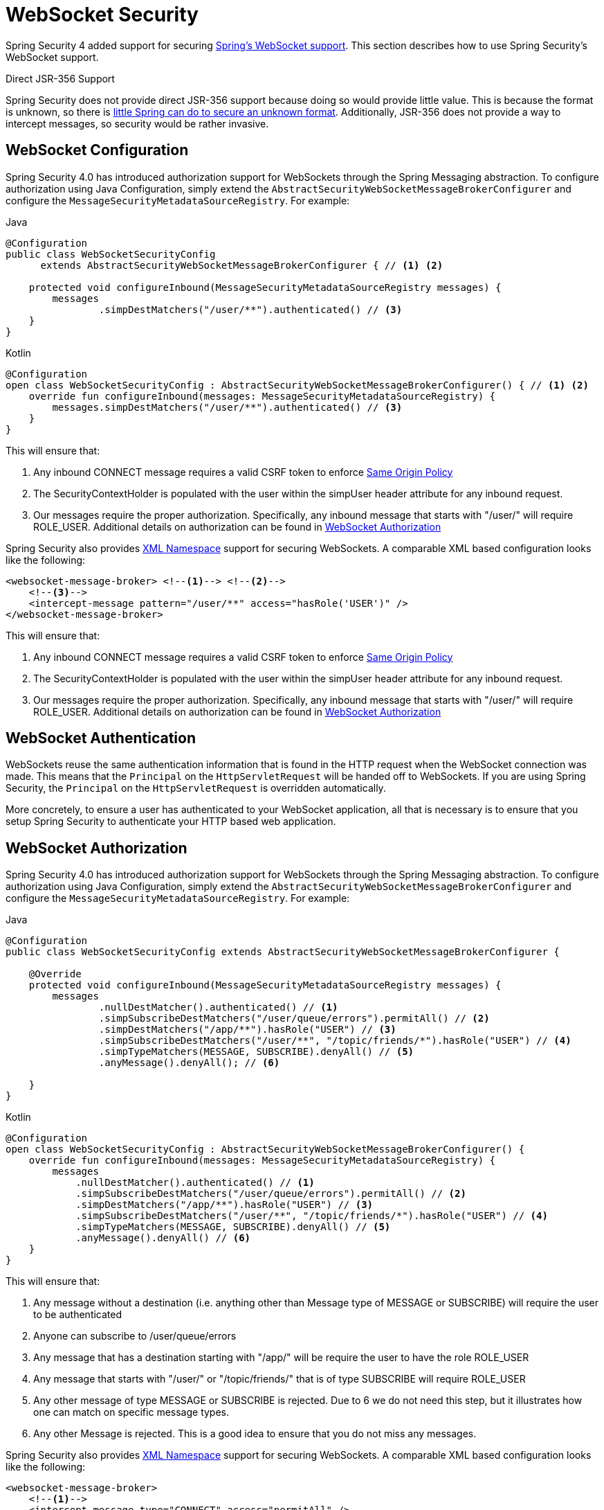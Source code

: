 [[websocket]]
= WebSocket Security

Spring Security 4 added support for securing https://docs.spring.io/spring/docs/current/spring-framework-reference/html/websocket.html[Spring's WebSocket support].
This section describes how to use Spring Security's WebSocket support.

.Direct JSR-356 Support
****
Spring Security does not provide direct JSR-356 support because doing so would provide little value.
This is because the format is unknown, so there is https://docs.spring.io/spring/docs/current/spring-framework-reference/html/websocket.html#websocket-intro-sub-protocol[little Spring can do to secure an unknown format].
Additionally, JSR-356 does not provide a way to intercept messages, so security would be rather invasive.
****

[[websocket-configuration]]
== WebSocket Configuration

Spring Security 4.0 has introduced authorization support for WebSockets through the Spring Messaging abstraction.
To configure authorization using Java Configuration, simply extend the `AbstractSecurityWebSocketMessageBrokerConfigurer` and configure the `MessageSecurityMetadataSourceRegistry`.
For example:

====
.Java
[source,java,role="primary"]
----
@Configuration
public class WebSocketSecurityConfig
      extends AbstractSecurityWebSocketMessageBrokerConfigurer { // <1> <2>

    protected void configureInbound(MessageSecurityMetadataSourceRegistry messages) {
        messages
                .simpDestMatchers("/user/**").authenticated() // <3>
    }
}
----

.Kotlin
[source,kotlin,role="secondary"]
----
@Configuration
open class WebSocketSecurityConfig : AbstractSecurityWebSocketMessageBrokerConfigurer() { // <1> <2>
    override fun configureInbound(messages: MessageSecurityMetadataSourceRegistry) {
        messages.simpDestMatchers("/user/**").authenticated() // <3>
    }
}
----
====

This will ensure that:

<1> Any inbound CONNECT message requires a valid CSRF token to enforce <<websocket-sameorigin,Same Origin Policy>>
<2> The SecurityContextHolder is populated with the user within the simpUser header attribute for any inbound request.
<3> Our messages require the proper authorization. Specifically, any inbound message that starts with "/user/" will require ROLE_USER. Additional details on authorization can be found in <<websocket-authorization>>

Spring Security also provides xref:servlet/appendix/namespace.adoc#nsa-websocket-security[XML Namespace] support for securing WebSockets.
A comparable XML based configuration looks like the following:

[source,xml]
----
<websocket-message-broker> <!--1--> <!--2-->
    <!--3-->
    <intercept-message pattern="/user/**" access="hasRole('USER')" />
</websocket-message-broker>
----

This will ensure that:

<1> Any inbound CONNECT message requires a valid CSRF token to enforce <<websocket-sameorigin,Same Origin Policy>>
<2> The SecurityContextHolder is populated with the user within the simpUser header attribute for any inbound request.
<3> Our messages require the proper authorization. Specifically, any inbound message that starts with "/user/" will require ROLE_USER. Additional details on authorization can be found in <<websocket-authorization>>

[[websocket-authentication]]
== WebSocket Authentication

WebSockets reuse the same authentication information that is found in the HTTP request when the WebSocket connection was made.
This means that the `Principal` on the `HttpServletRequest` will be handed off to WebSockets.
If you are using Spring Security, the `Principal` on the `HttpServletRequest` is overridden automatically.

More concretely, to ensure a user has authenticated to your WebSocket application, all that is necessary is to ensure that you setup Spring Security to authenticate your HTTP based web application.

[[websocket-authorization]]
== WebSocket Authorization

Spring Security 4.0 has introduced authorization support for WebSockets through the Spring Messaging abstraction.
To configure authorization using Java Configuration, simply extend the `AbstractSecurityWebSocketMessageBrokerConfigurer` and configure the `MessageSecurityMetadataSourceRegistry`.
For example:

====
.Java
[source,java,role="primary"]
----
@Configuration
public class WebSocketSecurityConfig extends AbstractSecurityWebSocketMessageBrokerConfigurer {

    @Override
    protected void configureInbound(MessageSecurityMetadataSourceRegistry messages) {
        messages
                .nullDestMatcher().authenticated() // <1>
                .simpSubscribeDestMatchers("/user/queue/errors").permitAll() // <2>
                .simpDestMatchers("/app/**").hasRole("USER") // <3>
                .simpSubscribeDestMatchers("/user/**", "/topic/friends/*").hasRole("USER") // <4>
                .simpTypeMatchers(MESSAGE, SUBSCRIBE).denyAll() // <5>
                .anyMessage().denyAll(); // <6>

    }
}
----

.Kotlin
[source,kotlin,role="secondary"]
----
@Configuration
open class WebSocketSecurityConfig : AbstractSecurityWebSocketMessageBrokerConfigurer() {
    override fun configureInbound(messages: MessageSecurityMetadataSourceRegistry) {
        messages
            .nullDestMatcher().authenticated() // <1>
            .simpSubscribeDestMatchers("/user/queue/errors").permitAll() // <2>
            .simpDestMatchers("/app/**").hasRole("USER") // <3>
            .simpSubscribeDestMatchers("/user/**", "/topic/friends/*").hasRole("USER") // <4>
            .simpTypeMatchers(MESSAGE, SUBSCRIBE).denyAll() // <5>
            .anyMessage().denyAll() // <6>
    }
}
----
====

This will ensure that:

<1> Any message without a destination (i.e. anything other than Message type of MESSAGE or SUBSCRIBE) will require the user to be authenticated
<2> Anyone can subscribe to /user/queue/errors
<3> Any message that has a destination starting with "/app/" will be require the user to have the role ROLE_USER
<4> Any message that starts with "/user/" or "/topic/friends/" that is of type SUBSCRIBE will require ROLE_USER
<5> Any other message of type MESSAGE or SUBSCRIBE is rejected. Due to 6 we do not need this step, but it illustrates how one can match on specific message types.
<6> Any other Message is rejected. This is a good idea to ensure that you do not miss any messages.

Spring Security also provides xref:servlet/appendix/namespace.adoc#nsa-websocket-security[XML Namespace] support for securing WebSockets.
A comparable XML based configuration looks like the following:

[source,xml]
----
<websocket-message-broker>
    <!--1-->
    <intercept-message type="CONNECT" access="permitAll" />
    <intercept-message type="UNSUBSCRIBE" access="permitAll" />
    <intercept-message type="DISCONNECT" access="permitAll" />

    <intercept-message pattern="/user/queue/errors" type="SUBSCRIBE" access="permitAll" /> <!--2-->
    <intercept-message pattern="/app/**" access="hasRole('USER')" />      <!--3-->

    <!--4-->
    <intercept-message pattern="/user/**" access="hasRole('USER')" />
    <intercept-message pattern="/topic/friends/*" access="hasRole('USER')" />

    <!--5-->
    <intercept-message type="MESSAGE" access="denyAll" />
    <intercept-message type="SUBSCRIBE" access="denyAll" />

    <intercept-message pattern="/**" access="denyAll" /> <!--6-->
</websocket-message-broker>
----

This will ensure that:

<1> Any message of type CONNECT, UNSUBSCRIBE, or DISCONNECT will require the user to be authenticated
<2> Anyone can subscribe to /user/queue/errors
<3> Any message that has a destination starting with "/app/" will be require the user to have the role ROLE_USER
<4> Any message that starts with "/user/" or "/topic/friends/" that is of type SUBSCRIBE will require ROLE_USER
<5> Any other message of type MESSAGE or SUBSCRIBE is rejected. Due to 6 we do not need this step, but it illustrates how one can match on specific message types.
<6> Any other message with a destination is rejected. This is a good idea to ensure that you do not miss any messages.

[[websocket-authorization-notes]]
=== WebSocket Authorization Notes

In order to properly secure your application it is important to understand Spring's WebSocket support.

[[websocket-authorization-notes-messagetypes]]
==== WebSocket Authorization on Message Types

It is important to understand the distinction between SUBSCRIBE and MESSAGE types of messages and how it works within Spring.

Consider a chat application.

* The system can send notifications MESSAGE to all users through a destination of "/topic/system/notifications"
* Clients can receive notifications by SUBSCRIBE to the "/topic/system/notifications".

While we want clients to be able to SUBSCRIBE to "/topic/system/notifications", we do not want to enable them to send a MESSAGE to that destination.
If we allowed sending a MESSAGE to "/topic/system/notifications", then clients could send a message directly to that endpoint and impersonate the system.

In general, it is common for applications to deny any MESSAGE sent to a destination that starts with the https://docs.spring.io/spring/docs/current/spring-framework-reference/html/websocket.html#websocket-stomp[broker prefix] (i.e. "/topic/" or "/queue/").

[[websocket-authorization-notes-destinations]]
==== WebSocket Authorization on Destinations

It is also is important to understand how destinations are transformed.

Consider a chat application.

* Users can send messages to a specific user by sending a message to the destination of "/app/chat".
* The application sees the message, ensures that the "from" attribute is specified as the current user (we cannot trust the client).
* The application then sends the message to the recipient using `SimpMessageSendingOperations.convertAndSendToUser("toUser", "/queue/messages", message)`.
* The message gets turned into the destination of "/queue/user/messages-<sessionid>"

With the application above, we want to allow our client to listen to "/user/queue" which is transformed into "/queue/user/messages-<sessionid>".
However, we do not want the client to be able to listen to "/queue/*" because that would allow the client to see messages for every user.

In general, it is common for applications to deny any SUBSCRIBE sent to a message that starts with the https://docs.spring.io/spring/docs/current/spring-framework-reference/html/websocket.html#websocket-stomp[broker prefix] (i.e. "/topic/" or "/queue/").
Of course we may provide exceptions to account for things like

[[websocket-authorization-notes-outbound]]
=== Outbound Messages

Spring contains a section titled https://docs.spring.io/spring/docs/current/spring-framework-reference/html/websocket.html#websocket-stomp-message-flow[Flow of Messages] that describes how messages flow through the system.
It is important to note that Spring Security only secures the `clientInboundChannel`.
Spring Security does not attempt to secure the `clientOutboundChannel`.

The most important reason for this is performance.
For every message that goes in, there are typically many more that go out.
Instead of securing the outbound messages, we encourage securing the subscription to the endpoints.

[[websocket-sameorigin]]
== Enforcing Same Origin Policy

It is important to emphasize that the browser does not enforce the https://en.wikipedia.org/wiki/Same-origin_policy[Same Origin Policy] for WebSocket connections.
This is an extremely important consideration.

[[websocket-sameorigin-why]]
=== Why Same Origin?

Consider the following scenario.
A user visits bank.com and authenticates to their account.
The same user opens another tab in their browser and visits evil.com.
The Same Origin Policy ensures that evil.com cannot read or write data to bank.com.

With WebSockets the Same Origin Policy does not apply.
In fact, unless bank.com explicitly forbids it, evil.com can read and write data on behalf of the user.
This means that anything the user can do over the webSocket (i.e. transfer money), evil.com can do on that users behalf.

Since SockJS tries to emulate WebSockets it also bypasses the Same Origin Policy.
This means developers need to explicitly protect their applications from external domains when using SockJS.

[[websocket-sameorigin-spring]]
=== Spring WebSocket Allowed Origin

Fortunately, since Spring 4.1.5 Spring's WebSocket and SockJS support restricts access to the https://docs.spring.io/spring/docs/current/spring-framework-reference/html/websocket.html#websocket-server-allowed-origins[current domain].
Spring Security adds an additional layer of protection to provide https://en.wikipedia.org/wiki/Defense_in_depth_(computing)[defence in depth].

[[websocket-sameorigin-csrf]]
=== Adding CSRF to Stomp Headers

By default Spring Security requires the xref:features/exploits/csrf.adoc#csrf[CSRF token] in any CONNECT message type.
This ensures that only a site that has access to the CSRF token can connect.
Since only the *Same Origin* can access the CSRF token, external domains are not allowed to make a connection.

Typically we need to include the CSRF token in an HTTP header or an HTTP parameter.
However, SockJS does not allow for these options.
Instead, we must include the token in the Stomp headers

Applications can xref:servlet/exploits/csrf.adoc#servlet-csrf-include[obtain a CSRF token] by accessing the request attribute named _csrf.
For example, the following will allow accessing the `CsrfToken` in a JSP:

[source,javascript]
----
var headerName = "${_csrf.headerName}";
var token = "${_csrf.token}";
----

If you are using static HTML, you can expose the `CsrfToken` on a REST endpoint.
For example, the following would expose the `CsrfToken` on the URL /csrf

====
.Java
[source,java,role="primary"]
----
@RestController
public class CsrfController {

    @RequestMapping("/csrf")
    public CsrfToken csrf(CsrfToken token) {
        return token;
    }
}
----

.Kotlin
[source,kotlin,role="secondary"]
----
@RestController
class CsrfController {
    @RequestMapping("/csrf")
    fun csrf(token: CsrfToken): CsrfToken {
        return token
    }
}
----
====

The JavaScript can make a REST call to the endpoint and use the response to populate the headerName and the token.

We can now include the token in our Stomp client.
For example:

[source,javascript]
----
...
var headers = {};
headers[headerName] = token;
stompClient.connect(headers, function(frame) {
  ...

}
----

[[websocket-sameorigin-disable]]
=== Disable CSRF within WebSockets

If you want to allow other domains to access your site, you can disable Spring Security's protection.
For example, in Java Configuration you can use the following:

====
.Java
[source,java,role="primary"]
----
@Configuration
public class WebSocketSecurityConfig extends AbstractSecurityWebSocketMessageBrokerConfigurer {

    ...

    @Override
    protected boolean sameOriginDisabled() {
        return true;
    }
}
----

.Kotlin
[source,kotlin,role="secondary"]
----
@Configuration
open class WebSocketSecurityConfig : AbstractSecurityWebSocketMessageBrokerConfigurer() {

    // ...

    override fun sameOriginDisabled(): Boolean {
        return true
    }
}
----
====


[[websocket-sockjs]]
== Working with SockJS

https://docs.spring.io/spring/docs/current/spring-framework-reference/html/websocket.html#websocket-fallback[SockJS] provides fallback transports to support older browsers.
When using the fallback options we need to relax a few security constraints to allow SockJS to work with Spring Security.

[[websocket-sockjs-sameorigin]]
=== SockJS & frame-options

SockJS may use an https://github.com/sockjs/sockjs-client/tree/v0.3.4[transport that leverages an iframe].
By default Spring Security will xref:features/exploits/headers.adoc#headers-frame-options[deny] the site from being framed to prevent Clickjacking attacks.
To allow SockJS frame based transports to work, we need to configure Spring Security to allow the same origin to frame the content.

You can customize X-Frame-Options with the xref:servlet/appendix/namespace.adoc#nsa-frame-options[frame-options] element.
For example, the following will instruct Spring Security to use "X-Frame-Options: SAMEORIGIN" which allows iframes within the same domain:

[source,xml]
----
<http>
    <!-- ... -->

    <headers>
        <frame-options
          policy="SAMEORIGIN" />
    </headers>
</http>
----

Similarly, you can customize frame options to use the same origin within Java Configuration using the following:

====
.Java
[source,java,role="primary"]
----
@EnableWebSecurity
public class WebSecurityConfig extends
   WebSecurityConfigurerAdapter {

    @Override
    protected void configure(HttpSecurity http) throws Exception {
        http
            // ...
            .headers(headers -> headers
                .frameOptions(frameOptions -> frameOptions
                     .sameOrigin()
                )
        );
    }
}
----

.Kotlin
[source,kotlin,role="secondary"]
----
@EnableWebSecurity
open class WebSecurityConfig : WebSecurityConfigurerAdapter() {
    override fun configure(http: HttpSecurity) {
        http {
            // ...
            headers {
                frameOptions {
                    sameOrigin = true
                }
            }
        }
    }
}
----
====

[[websocket-sockjs-csrf]]
=== SockJS & Relaxing CSRF

SockJS uses a POST on the CONNECT messages for any HTTP based transport.
Typically we need to include the CSRF token in an HTTP header or an HTTP parameter.
However, SockJS does not allow for these options.
Instead, we must include the token in the Stomp headers as described in <<websocket-sameorigin-csrf>>.

It also means we need to relax our CSRF protection with the web layer.
Specifically, we want to disable CSRF protection for our connect URLs.
We do NOT want to disable CSRF protection for every URL.
Otherwise our site will be vulnerable to CSRF attacks.

We can easily achieve this by providing a CSRF RequestMatcher.
Our Java Configuration makes this extremely easy.
For example, if our stomp endpoint is "/chat" we can disable CSRF protection for only URLs that start with "/chat/" using the following configuration:

====
.Java
[source,java,role="primary"]
----
@Configuration
@EnableWebSecurity
public class WebSecurityConfig
    extends WebSecurityConfigurerAdapter {

    @Override
    protected void configure(HttpSecurity http) throws Exception {
        http
            .csrf(csrf -> csrf
                // ignore our stomp endpoints since they are protected using Stomp headers
                .ignoringAntMatchers("/chat/**")
            )
            .headers(headers -> headers
                // allow same origin to frame our site to support iframe SockJS
                .frameOptions(frameOptions -> frameOptions
                    .sameOrigin()
                )
            )
            .authorizeRequests(authorize -> authorize
                ...
            )
            ...
----

.Kotlin
[source,kotlin,role="secondary"]
----
@Configuration
@EnableWebSecurity
open class WebSecurityConfig : WebSecurityConfigurerAdapter() {
    override fun configure(http: HttpSecurity) {
        http {
            csrf {
                ignoringAntMatchers("/chat/**")
            }
            headers {
                frameOptions {
                    sameOrigin = true
                }
            }
            authorizeRequests {
                // ...
            }
            // ...

----
====

If we are using XML based configuration, we can use the xref:servlet/appendix/namespace.adoc#nsa-csrf-request-matcher-ref[csrf@request-matcher-ref].
For example:

[source,xml]
----
<http ...>
    <csrf request-matcher-ref="csrfMatcher"/>

    <headers>
        <frame-options policy="SAMEORIGIN"/>
    </headers>

    ...
</http>

<b:bean id="csrfMatcher"
    class="AndRequestMatcher">
    <b:constructor-arg value="#{T(org.springframework.security.web.csrf.CsrfFilter).DEFAULT_CSRF_MATCHER}"/>
    <b:constructor-arg>
        <b:bean class="org.springframework.security.web.util.matcher.NegatedRequestMatcher">
          <b:bean class="org.springframework.security.web.util.matcher.AntPathRequestMatcher">
            <b:constructor-arg value="/chat/**"/>
          </b:bean>
        </b:bean>
    </b:constructor-arg>
</b:bean>
----
